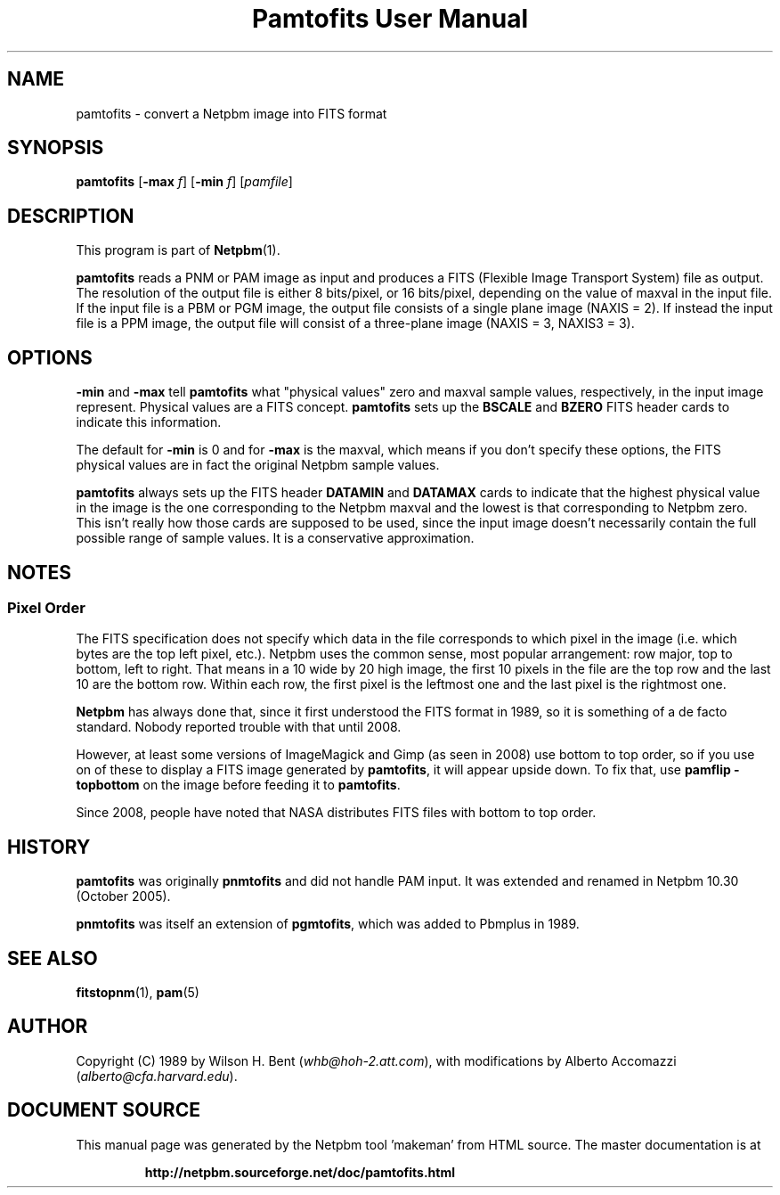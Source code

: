 \
.\" This man page was generated by the Netpbm tool 'makeman' from HTML source.
.\" Do not hand-hack it!  If you have bug fixes or improvements, please find
.\" the corresponding HTML page on the Netpbm website, generate a patch
.\" against that, and send it to the Netpbm maintainer.
.TH "Pamtofits User Manual" 0 "25 September 2005" "netpbm documentation"

.SH NAME

pamtofits - convert a Netpbm image into FITS format

.UN synopsis
.SH SYNOPSIS

\fBpamtofits\fP
[\fB-max\fP \fIf\fP]
[\fB-min\fP \fIf\fP]
[\fIpamfile\fP]

.UN description
.SH DESCRIPTION
.PP
This program is part of
.BR "Netpbm" (1)\c
\&.
.PP
\fBpamtofits\fP reads a PNM or PAM image as input and produces a FITS
(Flexible Image Transport System) file as output.  The resolution of
the output file is either 8 bits/pixel, or 16 bits/pixel, depending on
the value of maxval in the input file.  If the input file is a PBM or
PGM image, the output file consists of a single plane image (NAXIS =
2). If instead the input file is a PPM image, the output file will
consist of a three-plane image (NAXIS = 3, NAXIS3 = 3).

.UN options
.SH OPTIONS
.PP
\fB-min\fP and \fB-max\fP tell \fBpamtofits\fP what "physical
values" zero and maxval sample values, respectively, in the input
image represent.  Physical values are a FITS concept.  \fBpamtofits\fP
sets up the \fBBSCALE\fP and \fBBZERO\fP FITS header cards to indicate
this information.
.PP
The default for \fB-min\fP is 0 and for \fB-max\fP is the maxval,
which means if you don't specify these options, the FITS physical values
are in fact the original Netpbm sample values.
.PP
\fBpamtofits\fP always sets up the FITS header \fBDATAMIN\fP and
\fBDATAMAX\fP cards to indicate that the highest physical value in
the image is the one corresponding to the Netpbm maxval and the lowest is
that corresponding to Netpbm zero.  This isn't really how those cards are
supposed to be used, since the input image doesn't necessarily contain
the full possible range of sample values.  It is a conservative
approximation.

.UN notes
.SH NOTES

.UN pixelorder
.SS Pixel Order
.PP
The FITS specification does not specify which data in the file corresponds
to which pixel in the image (i.e. which bytes are the top left pixel,
etc.).  Netpbm uses the common sense, most popular arrangement: row major, top
to bottom, left to right.  That means in a 10 wide by 20 high image, the first
10 pixels in the file are the top row and the last 10 are the bottom row.
Within each row, the first pixel is the leftmost one and the last pixel is
the rightmost one.
.PP
\fBNetpbm\fP has always done that, since it first understood the
FITS format in 1989, so it is something of a de facto standard.  Nobody
reported trouble with that until 2008.
.PP
However, at least some versions of ImageMagick and Gimp (as seen in 2008)
use bottom to top order, so if you use on of these to display a FITS image
generated by \fBpamtofits\fP, it will appear upside down.  To fix that,
use \fBpamflip -topbottom\fP on the image before feeding it
to \fBpamtofits\fP.
.PP
Since 2008, people have noted that NASA distributes FITS files with
bottom to top order.


.UN history
.SH HISTORY
.PP
\fBpamtofits\fP was originally \fBpnmtofits\fP and did not handle
PAM input.  It was extended and renamed in Netpbm 10.30 (October 2005).
.PP
\fBpnmtofits\fP was itself an extension of \fBpgmtofits\fP, which
was added to Pbmplus in 1989.

.UN seealso
.SH SEE ALSO
.BR "fitstopnm" (1)\c
\&,
.BR "pam" (5)\c
\&

.UN author
.SH AUTHOR

Copyright (C) 1989 by Wilson H. Bent (\fIwhb@hoh-2.att.com\fP), with
modifications by Alberto Accomazzi (\fIalberto@cfa.harvard.edu\fP).
.SH DOCUMENT SOURCE
This manual page was generated by the Netpbm tool 'makeman' from HTML
source.  The master documentation is at
.IP
.B http://netpbm.sourceforge.net/doc/pamtofits.html
.PP